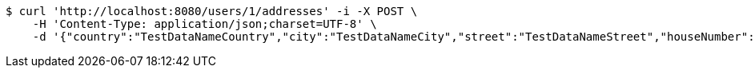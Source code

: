 [source,bash]
----
$ curl 'http://localhost:8080/users/1/addresses' -i -X POST \
    -H 'Content-Type: application/json;charset=UTF-8' \
    -d '{"country":"TestDataNameCountry","city":"TestDataNameCity","street":"TestDataNameStreet","houseNumber":"TestDataNameHouseNumber","postcode":1111}'
----